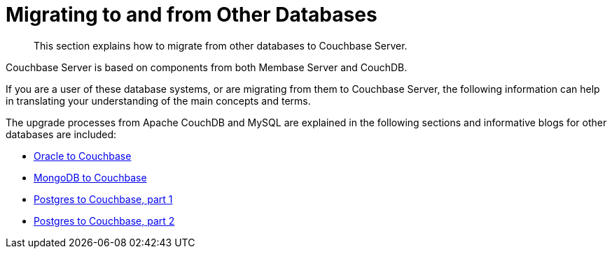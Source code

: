 = Migrating to and from Other Databases

[abstract]
This section explains how to migrate from other databases to Couchbase Server.

Couchbase Server is based on components from both Membase Server and CouchDB.

If you are a user of these database systems, or are migrating from them to Couchbase Server, the following information can help in translating your understanding of the main concepts and terms.

The upgrade processes from Apache CouchDB and MySQL are explained in the following sections and informative blogs for other databases are included:

* http://blog.couchbase.com/2016/february/moving-from-oracle-to-couchbase[Oracle to Couchbase^]
* http://blog.couchbase.com/2016/february/moving-from-mongodb-to-couchbase-server[MongoDB to Couchbase^]
* http://blog.couchbase.com/2016/january/moving-sql-database-content-to-couchbase[Postgres to Couchbase, part 1^]
* https://blog.couchbase.com/moving-sql-business-logic-to-the-application-layer[Postgres to Couchbase, part 2^]
